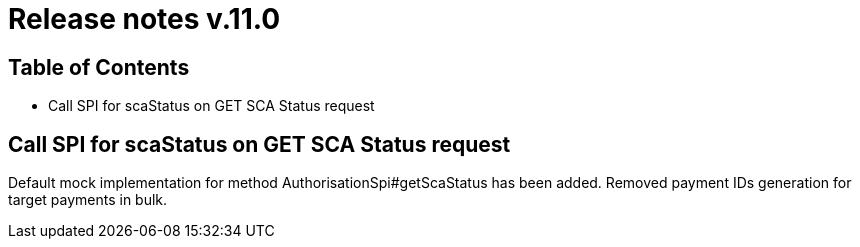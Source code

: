 = Release notes v.11.0

== Table of Contents

* Call SPI for scaStatus on GET SCA Status request

== Call SPI for scaStatus on GET SCA Status request

Default mock implementation for method AuthorisationSpi#getScaStatus has been added.
Removed payment IDs generation for target payments in bulk.